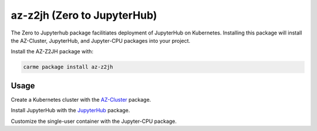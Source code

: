 az-z2jh  (Zero to JupyterHub)
=============================

The Zero to Jupyterhub package facilitiates deployment of JupyterHub on Kubernetes. Installing this package will install the AZ-Cluster, JupyterHub, and Jupyter-CPU packages into your project.

Install the AZ-Z2JH package with:

.. code:: ipython3

    carme package install az-z2jh

Usage
-----
Create a Kubernetes cluster with the `AZ-Cluster <https://docs.carme.ai/packages/az-cluster.html>`_ package.

Install JupyterHub with the `JupyterHub <https://docs.carme.ai/packages/jupyterhub.html>`_ package.

Customize the single-user container with the Jupyter-CPU package.
